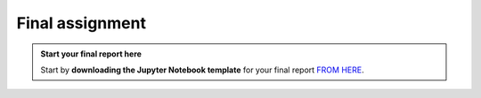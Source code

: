 Final assignment
================

.. admonition:: Start your final report here

    Start by **downloading the Jupyter Notebook template** for your final report `FROM HERE <https://sumogis.readthedocs.io/en/latest/lessons/fa/final_assignment.html>`__.


.. raw:: html

    <iframe src="https://docs.google.com/document/d/e/2PACX-1vTPi8WEeu_0N7btqcQVqJom8I4UYJBUgcGms5T5c_QYzBIczIEkPT4AbOjZ6G1Ec1HrYh5cuQOtGPli/pub?embedded=true"
    frameborder=0
    width="900"
    height="2000"
    allowfullscreen="true"
    mozallowfullscreen="true"
    webkitallowfullscreen="true"></iframe>









